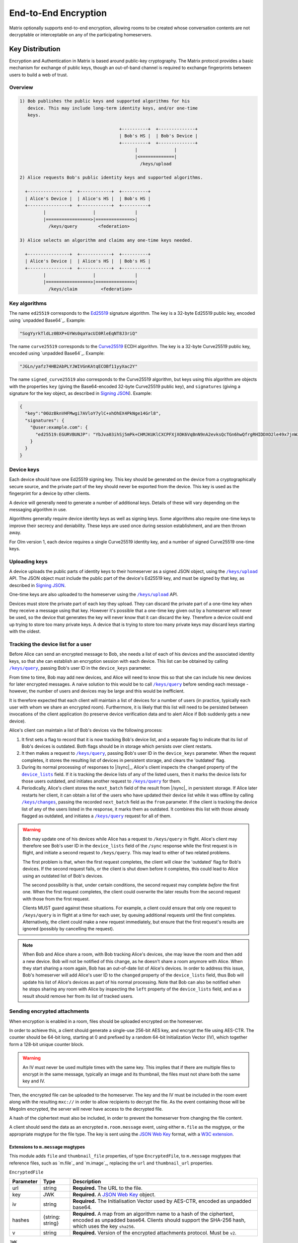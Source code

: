 .. Copyright 2016 OpenMarket Ltd
.. Copyright 2019 The Matrix.org Foundation C.I.C.
..
.. Licensed under the Apache License, Version 2.0 (the "License");
.. you may not use this file except in compliance with the License.
.. You may obtain a copy of the License at
..
..     http://www.apache.org/licenses/LICENSE-2.0
..
.. Unless required by applicable law or agreed to in writing, software
.. distributed under the License is distributed on an "AS IS" BASIS,
.. WITHOUT WARRANTIES OR CONDITIONS OF ANY KIND, either express or implied.
.. See the License for the specific language governing permissions and
.. limitations under the License.

End-to-End Encryption
=====================

.. _module:e2e:

Matrix optionally supports end-to-end encryption, allowing rooms to be created
whose conversation contents are not decryptable or interceptable on any of the
participating homeservers.

Key Distribution
----------------
Encryption and Authentication in Matrix is based around public-key
cryptography. The Matrix protocol provides a basic mechanism for exchange of
public keys, though an out-of-band channel is required to exchange fingerprints
between users to build a web of trust.

Overview
~~~~~~~~

.. code::

    1) Bob publishes the public keys and supported algorithms for his
       device. This may include long-term identity keys, and/or one-time
       keys.

                                          +----------+  +--------------+
                                          | Bob's HS |  | Bob's Device |
                                          +----------+  +--------------+
                                                |              |
                                                |<=============|
                                                  /keys/upload

    2) Alice requests Bob's public identity keys and supported algorithms.

      +----------------+  +------------+  +----------+
      | Alice's Device |  | Alice's HS |  | Bob's HS |
      +----------------+  +------------+  +----------+
             |                  |               |
             |=================>|==============>|
               /keys/query        <federation>

    3) Alice selects an algorithm and claims any one-time keys needed.

      +----------------+  +------------+  +----------+
      | Alice's Device |  | Alice's HS |  | Bob's HS |
      +----------------+  +------------+  +----------+
             |                  |               |
             |=================>|==============>|
               /keys/claim         <federation>


Key algorithms
~~~~~~~~~~~~~~

The name ``ed25519`` corresponds to the `Ed25519`_ signature algorithm. The key
is a 32-byte Ed25519 public key, encoded using `unpadded Base64`_. Example:

.. code:: json

   "SogYyrkTldLz0BXP+GYWs0qaYacUI0RleEqNT8J3riQ"

The name ``curve25519`` corresponds to the `Curve25519`_ ECDH algorithm. The
key is a 32-byte Curve25519 public key, encoded using `unpadded
Base64`_. Example:

.. code:: json

  "JGLn/yafz74HB2AbPLYJWIVGnKAtqECOBf11yyXac2Y"

The name ``signed_curve25519`` also corresponds to the Curve25519 algorithm,
but keys using this algorithm are objects with the properties ``key`` (giving
the Base64-encoded 32-byte Curve25519 public key), and ``signatures`` (giving a
signature for the key object, as described in `Signing JSON`_). Example:

.. code:: json

  {
    "key":"06UzBknVHFMwgi7AVloY7ylC+xhOhEX4PkNge14Grl8",
    "signatures": {
      "@user:example.com": {
        "ed25519:EGURVBUNJP": "YbJva03ihSj5mPk+CHMJKUKlCXCPFXjXOK6VqBnN9nA2evksQcTGn6hwQfrgRHIDDXO2le49x7jnWJHMJrJoBQ"
      }
    }
  }

Device keys
~~~~~~~~~~~

Each device should have one Ed25519 signing key. This key should be generated
on the device from a cryptographically secure source, and the private part of
the key should never be exported from the device. This key is used as the
fingerprint for a device by other clients.

A device will generally need to generate a number of additional keys. Details
of these will vary depending on the messaging algorithm in use.

Algorithms generally require device identity keys as well as signing keys. Some
algorithms also require one-time keys to improve their secrecy and deniability.
These keys are used once during session establishment, and are then thrown
away.

For Olm version 1, each device requires a single Curve25519 identity key, and a
number of signed Curve25519 one-time keys.

Uploading keys
~~~~~~~~~~~~~~

A device uploads the public parts of identity keys to their homeserver as a
signed JSON object, using the |/keys/upload|_ API.
The JSON object must include the public part of the device's Ed25519 key, and
must be signed by that key, as described in `Signing JSON`_.

One-time keys are also uploaded to the homeserver using the |/keys/upload|_
API.

Devices must store the private part of each key they upload. They can
discard the private part of a one-time key when they receive a message using
that key. However it's possible that a one-time key given out by a homeserver
will never be used, so the device that generates the key will never know that
it can discard the key. Therefore a device could end up trying to store too
many private keys. A device that is trying to store too many private keys may
discard keys starting with the oldest.

Tracking the device list for a user
~~~~~~~~~~~~~~~~~~~~~~~~~~~~~~~~~~~

Before Alice can send an encrypted message to Bob, she needs a list of each of
his devices and the associated identity keys, so that she can establish an
encryption session with each device. This list can be obtained by calling
|/keys/query|_, passing Bob's user ID in the ``device_keys`` parameter.

From time to time, Bob may add new devices, and Alice will need to know this so
that she can include his new devices for later encrypted messages. A naive
solution to this would be to call |/keys/query|_ before sending each message -
however, the number of users and devices may be large and this would be
inefficient.

It is therefore expected that each client will maintain a list of devices for a
number of users (in practice, typically each user with whom we share an
encrypted room). Furthermore, it is likely that this list will need to be
persisted between invocations of the client application (to preserve device
verification data and to alert Alice if Bob suddenly gets a new
device).

Alice's client can maintain a list of Bob's devices via the following
process:

#. It first sets a flag to record that it is now tracking Bob's device list,
   and a separate flag to indicate that its list of Bob's devices is
   outdated. Both flags should be in storage which persists over client
   restarts.

#. It then makes a request to |/keys/query|_, passing Bob's user ID in the
   ``device_keys`` parameter. When the request completes, it stores the
   resulting list of devices in persistent storage, and clears the 'outdated'
   flag.

#. During its normal processing of responses to |/sync|_, Alice's client
   inspects the ``changed`` property of the |device_lists|_ field. If it is
   tracking the device lists of any of the listed users, then it marks the
   device lists for those users outdated, and initiates another request to
   |/keys/query|_ for them.

#. Periodically, Alice's client stores the ``next_batch`` field of the result
   from |/sync|_ in persistent storage. If Alice later restarts her client, it
   can obtain a list of the users who have updated their device list while it
   was offline by calling |/keys/changes|_, passing the recorded ``next_batch``
   field as the ``from`` parameter. If the client is tracking the device list
   of any of the users listed in the response, it marks them as outdated. It
   combines this list with those already flagged as outdated, and initiates a
   |/keys/query|_ request for all of them.

.. Warning::

   Bob may update one of his devices while Alice has a request to
   ``/keys/query`` in flight. Alice's client may therefore see Bob's user ID in
   the ``device_lists`` field of the ``/sync`` response while the first request
   is in flight, and initiate a second request to ``/keys/query``. This may
   lead to either of two related problems.

   The first problem is that, when the first request completes, the client will
   clear the 'outdated' flag for Bob's devices. If the second request fails, or
   the client is shut down before it completes, this could lead to Alice using
   an outdated list of Bob's devices.

   The second possibility is that, under certain conditions, the second request
   may complete *before* the first one. When the first request completes, the
   client could overwrite the later results from the second request with those
   from the first request.

   Clients MUST guard against these situations. For example, a client could
   ensure that only one request to ``/keys/query`` is in flight at a time for
   each user, by queuing additional requests until the first completes.
   Alternatively, the client could make a new request immediately, but ensure
   that the first request's results are ignored (possibly by cancelling the
   request).

.. Note::

  When Bob and Alice share a room, with Bob tracking Alice's devices, she may leave
  the room and then add a new device. Bob will not be notified of this change,
  as he doesn't share a room anymore with Alice. When they start sharing a
  room again, Bob has an out-of-date list of Alice's devices. In order to address
  this issue, Bob's homeserver will add Alice's user ID to the ``changed`` property of
  the ``device_lists`` field, thus Bob will update his list of Alice's devices as part
  of his normal processing. Note that Bob can also be notified when he stops sharing
  any room with Alice by inspecting the ``left`` property of the ``device_lists``
  field, and as a result should remove her from its list of tracked users.

.. |device_lists| replace:: ``device_lists``
.. _`device_lists`: `device_lists_sync`_


Sending encrypted attachments
~~~~~~~~~~~~~~~~~~~~~~~~~~~~~

When encryption is enabled in a room, files should be uploaded encrypted on
the homeserver.

In order to achieve this, a client should generate a single-use 256-bit AES
key, and encrypt the file using AES-CTR. The counter should be 64-bit long,
starting at 0 and prefixed by a random 64-bit Initialization Vector (IV), which
together form a 128-bit unique counter block.

.. Warning::
  An IV must never be used multiple times with the same key. This implies that
  if there are multiple files to encrypt in the same message, typically an
  image and its thumbnail, the files must not share both the same key and IV.

Then, the encrypted file can be uploaded to the homeserver.
The key and the IV must be included in the room event along with the resulting
``mxc://`` in order to allow recipients to decrypt the file. As the event
containing those will be Megolm encrypted, the server will never have access to
the decrypted file.

A hash of the ciphertext must also be included, in order to prevent the homeserver from
changing the file content.

A client should send the data as an encrypted ``m.room.message`` event, using
either ``m.file`` as the msgtype, or the appropriate msgtype for the file
type. The key is sent using the `JSON Web Key`_ format, with a `W3C
extension`_.

.. anchor for link from m.message api spec
.. |encrypted_files| replace:: End-to-end encryption
.. _encrypted_files:

Extensions to ``m.message`` msgtypes
<<<<<<<<<<<<<<<<<<<<<<<<<<<<<<<<<<<<

This module adds ``file`` and ``thumbnail_file`` properties, of type
``EncryptedFile``, to ``m.message`` msgtypes that reference files, such as
`m.file`_ and `m.image`_, replacing the ``url`` and ``thumbnail_url``
properties.

.. todo: generate this from a swagger definition?

``EncryptedFile``

========= ================ =====================================================
Parameter Type             Description
========= ================ =====================================================
url       string           **Required.** The URL to the file.
key       JWK              **Required.** A `JSON Web Key`_ object.
iv        string           **Required.** The Initialisation Vector used by
                           AES-CTR, encoded as unpadded base64.
hashes    {string: string} **Required.** A map from an algorithm name to a hash
                           of the ciphertext, encoded as unpadded base64. Clients
                           should support the SHA-256 hash, which uses the key
                           ``sha256``.
v         string           **Required.** Version of the encrypted attachments
                           protocol. Must be ``v2``.
========= ================ =====================================================

``JWK``

========= ========= ============================================================
Parameter Type      Description
========= ========= ============================================================
kty       string    **Required.** Key type. Must be ``oct``.
key_ops   [string]  **Required.** Key operations. Must at least contain
                    ``encrypt`` and ``decrypt``.
alg       string    **Required.** Algorithm. Must be ``A256CTR``.
k         string    **Required.** The key, encoded as urlsafe unpadded base64.
ext       boolean   **Required.** Extractable. Must be ``true``. This is a
                    `W3C extension`_.
========= ========= ============================================================

Example:

.. code :: json

  {
    "content": {
      "body": "something-important.jpg",
      "file": {
        "url": "mxc://example.org/FHyPlCeYUSFFxlgbQYZmoEoe",
        "mimetype": "image/jpeg",
        "v": "v2",
        "key": {
          "alg": "A256CTR",
          "ext": true,
          "k": "aWF6-32KGYaC3A_FEUCk1Bt0JA37zP0wrStgmdCaW-0",
          "key_ops": ["encrypt","decrypt"],
          "kty": "oct"
        },
        "iv": "w+sE15fzSc0AAAAAAAAAAA",
        "hashes": {
          "sha256": "fdSLu/YkRx3Wyh3KQabP3rd6+SFiKg5lsJZQHtkSAYA"
        }
      },
      "info": {
        "mimetype": "image/jpeg",
        "h": 1536,
        "size": 422018,
        "thumbnail_file": {
          "hashes": {
            "sha256": "/NogKqW5bz/m8xHgFiH5haFGjCNVmUIPLzfvOhHdrxY"
          },
          "iv": "U+k7PfwLr6UAAAAAAAAAAA",
          "key": {
            "alg": "A256CTR",
            "ext": true,
            "k": "RMyd6zhlbifsACM1DXkCbioZ2u0SywGljTH8JmGcylg",
            "key_ops": ["encrypt", "decrypt"],
            "kty": "oct"
          },
          "mimetype": "image/jpeg",
          "url": "mxc://example.org/pmVJxyxGlmxHposwVSlOaEOv",
          "v": "v2"
        },
        "thumbnail_info": {
          "h": 768,
          "mimetype": "image/jpeg",
          "size": 211009,
          "w": 432
        },
        "w": 864
      },
      "msgtype": "m.image"
    },
    "event_id": "$143273582443PhrSn:example.org",
    "origin_server_ts": 1432735824653,
    "room_id": "!jEsUZKDJdhlrceRyVU:example.org",
    "sender": "@example:example.org",
    "type": "m.room.message",
    "unsigned": {
        "age": 1234
    }
  }

Claiming one-time keys
~~~~~~~~~~~~~~~~~~~~~~

A client wanting to set up a session with another device can claim a one-time
key for that device. This is done by making a request to the |/keys/claim|_
API.

A homeserver should rate-limit the number of one-time keys that a given user or
remote server can claim. A homeserver should discard the public part of a one
time key once it has given that key to another user.

Device verification
-------------------

Before Alice sends Bob encrypted data, or trusts data received from him, she
may want to verify that she is actually communicating with him, rather than a
man-in-the-middle. This verification process requires an out-of-band channel:
there is no way to do it within Matrix without trusting the administrators of
the homeservers.

In Matrix, verification works by Alice meeting Bob in person, or contacting him
via some other trusted medium, and use `SAS Verification`_ to interactively
verify Bob's devices. Alice and Bob may also read aloud their unpadded base64
encoded Ed25519 public key, as returned by ``/keys/query``.

Device verification may reach one of several conclusions. For example:

* Alice may "accept" the device. This means that she is satisfied that the
  device belongs to Bob. She can then encrypt sensitive material for that
  device, and knows that messages received were sent from that device.

* Alice may "reject" the device. She will do this if she knows or suspects
  that Bob does not control that device (or equivalently, does not trust
  Bob). She will not send sensitive material to that device, and cannot trust
  messages apparently received from it.

* Alice may choose to skip the device verification process. She is not able
  to verify that the device actually belongs to Bob, but has no reason to
  suspect otherwise. The encryption protocol continues to protect against
  passive eavesdroppers.

.. NOTE::

   Once the signing key has been verified, it is then up to the encryption
   protocol to verify that a given message was sent from a device holding that
   Ed25519 private key, or to encrypt a message so that it may only be
   decrypted by such a device. For the Olm protocol, this is documented at
   https://matrix.org/docs/olm_signing.html.


Key verification framework
~~~~~~~~~~~~~~~~~~~~~~~~~~

Verifying keys manually by reading out the Ed25519 key is not very user friendly,
and can lead to errors. In order to help mitigate errors, and to make the process
easier for users, some verification methods are supported by the specification.
The methods all use a common framework for negotiating the key verification.

To use this framework, Alice's client would send ``m.key.verification.request``
events to Bob's devices. All of the ``to_device`` messages sent to Bob MUST have
the same ``transaction_id`` to indicate they are part of the same request. This
allows Bob to reject the request on one device, and have it apply to all of his
devices. Similarly, it allows Bob to process the verification on one device without
having to involve all of his devices.

When Bob's device receives a ``m.key.verification.request``, it should prompt Bob
to verify keys with Alice using one of the supported methods in the request. If
Bob's device does not understand any of the methods, it should not cancel the request
as one of his other devices may support the request. Instead, Bob's device should
tell Bob that an unsupported method was used for starting key verification. The
prompt for Bob to accept/reject Alice's request (or the unsupported method prompt)
should be automatically dismissed 10 minutes after the ``timestamp`` field or 2
minutes after Bob's client receives the message, whichever comes first, if Bob
does not interact with the prompt. The prompt should additionally be hidden if
an appropriate ``m.key.verification.cancel`` message is received.

If Bob rejects the request, Bob's client must send a ``m.key.verification.cancel``
message to Alice's device. Upon receipt, Alice's device should tell her that Bob
does not want to verify her device and send ``m.key.verification.cancel`` messages
to all of Bob's devices to notify them that the request was rejected.

If Bob accepts the request, Bob's device starts the key verification process by
sending a ``m.key.verification.start`` message to Alice's device. Upon receipt
of this message, Alice's device should send a ``m.key.verification.cancel`` message
to all of Bob's other devices to indicate the process has been started. The start
message must use the same ``transaction_id`` from the original key verification
request if it is in response to the request. The start message can be sent indepdently
of any request.

Individual verification methods may add additional steps, events, and properties to
the verification messages. Event types for methods defined in this specification must
be under the ``m.key.verification`` namespace and any other event types must be namespaced
according to the Java package naming convention.

Any of Alice's or Bob's devices can cancel the key verification request or process
at any time with a ``m.key.verification.cancel`` message to all applicable devices.

This framework yields the following handshake, assuming both Alice and Bob each have
2 devices, Bob's first device accepts the key verification request, and Alice's second
device initiates the request. Note how Alice's first device is not involved in the
request or verification process.

::

  +---------------+ +---------------+                    +-------------+ +-------------+
  | AliceDevice1  | | AliceDevice2  |                    | BobDevice1  | | BobDevice2  |
  +---------------+ +---------------+                    +-------------+ +-------------+
          |                 |                                   |               |
          |                 | m.key.verification.request        |               |
          |                 |---------------------------------->|               |
          |                 |                                   |               |
          |                 | m.key.verification.request        |               |
          |                 |-------------------------------------------------->|
          |                 |                                   |               |
          |                 |          m.key.verification.start |               |
          |                 |<----------------------------------|               |
          |                 |                                   |               |
          |                 | m.key.verification.cancel         |               |
          |                 |-------------------------------------------------->|
          |                 |                                   |               |


After the handshake, the verification process begins.

{{m_key_verification_request_event}}

{{m_key_verification_start_event}}

{{m_key_verification_cancel_event}}


.. _`SAS Verification`:

Short Authentication String (SAS) verification
~~~~~~~~~~~~~~~~~~~~~~~~~~~~~~~~~~~~~~~~~~~~~~

SAS verification is a user-friendly key verification process built off the common
framework outlined above. SAS verification is intended to be a highly interactive
process for users, and as such exposes verfiication methods which are easier for
users to use.

The verification process is heavily inspired by Phil Zimmermann's ZRTP key agreement
handshake. A key part of key agreement in ZRTP is the hash commitment: the party that
begins the Diffie-Hellman key sharing sends a hash of their part of the Diffie-Hellman
exchange, and does not send their part of the Diffie-Hellman exchange until they have
received the other party's part. Thus an attacker essentially only has one attempt to
attack the Diffie-Hellman exchange, and hence we can verify fewer bits while still
achieving a high degree of security: if we verify n bits, then an attacker has a 1 in
2\ :sup:`n` chance of success.  For example, if we verify 40 bits, then an attacker has
a 1 in 1,099,511,627,776 chance (or less than 1 in 1012 chance) of success. A failed
attack would result in a mismatched Short Authentication String, alerting users to the
attack.

The verification process takes place over `to-device`_ messages in two phases:

1. Key agreement phase (based on `ZRTP key agreement <https://tools.ietf.org/html/rfc6189#section-4.4.1>`_).
#. Key verification phase (based on HMAC).

The process between Alice and Bob verifying each other would be:

.. |AlicePublicKey| replace:: :math:`K_{A}^{public}`
.. |AlicePrivateKey| replace:: :math:`K_{A}^{private}`
.. |AliceCurve25519| replace:: :math:`K_{A}^{private},K_{A}^{public}`
.. |BobPublicKey| replace:: :math:`K_{B}^{public}`
.. |BobPrivateKey| replace:: :math:`K_{B}^{private}`
.. |BobCurve25519| replace:: :math:`K_{B}^{private},K_{B}^{public}`
.. |BobAliceCurve25519| replace:: :math:`K_{B}^{private}K_{A}^{public}`
.. |AliceBobECDH| replace:: :math:`ECDH(K_{A}^{private},K_{B}^{public})`

1. Alice and Bob establish a secure out-of-band connection, such as meeting
   in-person or a video call. "Secure" here means that either party cannot be
   impersonated, not explicit secrecy.
#. Alice and Bob communicate which devices they'd like to verify with each other.
#. Alice selects Bob's device from the device list and begins verification.
#. Alice's client ensures it has a copy of Bob's device key.
#. Alice's device sends Bob's device a ``m.key.verification.start`` message.
#. Bob's device receives the message and selects a key agreement protocol, hash
   algorithm, message authentication code, and SAS method supported by Alice's
   device.
#. Bob's device ensures it has a copy of Alice's device key.
#. Bob's device creates an ephemeral Curve25519 key pair (|BobCurve25519|), and
   calculates the hash (using the chosen algorithm) of the public key |BobPublicKey|.
#. Bob's device replies to Alice's device with a ``m.key.verification.accept`` message.
#. Alice's device receives Bob's message and stores the commitment hash for later use.
#. Alice's device creates an ephemeral Curve25519 key pair (|AliceCurve25519|) and
   replies to Bob's device with a ``m.key.verification.key``, sending only the public
   key |AlicePublicKey|.
#. Bob's device receives Alice's message and replies with its own ``m.key.verification.key``
   message containing its public key |BobPublicKey|.
#. Alice's device receives Bob's message and verifies the commitment hash from earlier
   matches the hash of the key Bob's device just sent and the content of Alice's
   ``m.key.verification.start`` message.
#. Both Alice and Bob's devices perform an Elliptic-curve Diffie-Hellman (|AliceBobECDH|),
   using the result as the shared secret.
#. Both Alice and Bob's devices display a SAS to their users, which is derived
   from the shared key using one of the methods in this section. If multiple SAS
   methods are available, clients should allow the users to select a method.
#. Alice and Bob compare the strings shown by their devices, and tell their devices if
   they match or not.
#. Assuming they match, Alice and Bob's devices calculate the HMAC of their own device keys
   and a comma-separated sorted list of of the key IDs that they wish the other user
   to verify, using SHA-256 as the hash function. HMAC is defined in [RFC 2104](https://tools.ietf.org/html/rfc2104).
   The key for the HMAC is different for each item and is calculated by generating
   32 bytes (256 bits) using `the key verification HKDF <#SAS-HKDF>`_.
#. Alice's device sends Bob's device a ``m.key.verification.mac`` message containing the
   MAC of Alice's device keys and the MAC of her key IDs to be verified. Bob's device does
   the same for Bob's device keys and key IDs concurrently with Alice.
#. When the other device receives the ``m.key.verification.mac`` message, the device
   calculates the HMAC of its copies of the other device's keys given in the message,
   as well as the HMAC of the comma-seperated, sorted, list of key IDs in the message.
   The device compares these with the HMAC values given in the message, and if everything
   matches then the device keys are verified.

The wire protocol looks like the following between Alice and Bob's devices::

  +-------------+                    +-----------+
  | AliceDevice |                    | BobDevice |
  +-------------+                    +-----------+
        |                                 |
        | m.key.verification.start        |
        |-------------------------------->|
        |                                 |
        |       m.key.verification.accept |
        |<--------------------------------|
        |                                 |
        | m.key.verification.key          |
        |-------------------------------->|
        |                                 |
        |          m.key.verification.key |
        |<--------------------------------|
        |                                 |
        | m.key.verification.mac          |
        |-------------------------------->|
        |                                 |
        |          m.key.verification.mac |
        |<--------------------------------|
        |                                 |

Error and exception handling
<<<<<<<<<<<<<<<<<<<<<<<<<<<<

At any point the interactive verfication can go wrong. The following describes what
to do when an error happens:

* Alice or Bob can cancel the verification at any time. A ``m.key.verification.cancel``
  message must be sent to signify the cancellation.
* The verification can time out. Clients should time out a verification that does not
  complete within 10 minutes. Additionally, clients should expire a ``transaction_id``
  which goes unused for 10 minutes after having last sent/received it. The client should
  inform the user that the verification timed out, and send an appropriate
  ``m.key.verification.cancel`` message to the other device.
* When the same device attempts to intiate multiple verification attempts, the receipient
  should cancel all attempts with that device.
* When a device receives an unknown ``transaction_id``, it should send an appropriate
  ``m.key.verfication.cancel`` message to the other device indicating as such. This
  does not apply for inbound ``m.key.verification.start`` or ``m.key.verification.cancel``
  messages.
* If the two devices do not share a common key share, hash, HMAC, or SAS method then
  the device should notify the other device with an appropriate ``m.key.verification.cancel``
  message.
* If the user claims the Short Authentication Strings do not match, the device should
  send an appropriate ``m.key.verification.cancel`` message to the other device.
* If the device receives a message out of sequence or that it was not expecting, it should
  notify the other device with an appropriate ``m.key.verification.cancel`` message.


Verification messages specific to SAS
<<<<<<<<<<<<<<<<<<<<<<<<<<<<<<<<<<<<<

Building off the common framework, the following events are involved in SAS verification.

The ``m.key.verification.cancel`` event is unchanged, however the following error codes
are used in addition to those already specified:

* ``m.unknown_method``: The devices are unable to agree on the key agreement, hash, MAC,
  or SAS method.
* ``m.mismatched_commitment``: The hash commitment did not match.
* ``m.mismatched_sas``: The SAS did not match.


{{m_key_verification_start_m_sas_v1_event}}

{{m_key_verification_accept_event}}

{{m_key_verification_key_event}}

{{m_key_verification_mac_event}}


.. _`SAS-HKDF`:

HKDF calculation
<<<<<<<<<<<<<<<<

In all of the SAS methods, HKDF is as defined in [RFC 5869](https://tools.ietf.org/html/rfc5869)
and uses the previously agreed-upon hash function for the hash function. The shared
secret is supplied as the input keying material. No salt is used, and the input
parameter is the concatenation of:

  * The string ``MATRIX_KEY_VERIFICATION_SAS``.
  * The Matrix ID of the user who sent the ``m.key.verification.start`` message.
  * The Device ID of the device which sent the ``m.key.verification.start`` message.
  * The Matrix ID of the user who sent the ``m.key.verification.accept`` message.
  * The Device ID of the device which sent the ``m.key.verification.accept`` message.
  * The ``transaction_id`` being used.

.. admonition:: Rationale

  HKDF is used over the plain shared secret as it results in a harder attack
  as well as more uniform data to work with.

For verification of each party's device keys, HKDF is as defined in RFC 5869 and
uses SHA-256 as the hash function. The shared secret is supplied as the input keying
material. No salt is used, and in the input parameter is the concatenation of:

  * The string ``MATRIX_KEY_VERIFICATION_MAC``.
  * The Matrix ID of the user whose key is being MAC-ed.
  * The Device ID of the device sending the MAC.
  * The Matrix ID of the other user.
  * The Device ID of the device receiving the MAC.
  * The ``transaction_id`` being used.
  * The Key ID of the key being MAC-ed, or the string ``KEY_IDS`` if the item
    being MAC-ed is the list of key IDs.

SAS method: ``decimal``
<<<<<<<<<<<<<<<<<<<<<<<

Generate 5 bytes using `HKDF <#SAS-HKDF>`_ then take sequences of 13 bits to
convert to decimal numbers (resulting in 3 numbers between 0 and 8191 inclusive
each). Add 1000 to each calculated number.

The bitwise operations to get the numbers given the 5 bytes
:math:`B_{0}, B_{1}, B_{2}, B_{3}, B_{4}` would be:

* First: :math:`(B_{0} \ll 5 | B_{1} \gg 3) + 1000`
* Second: :math:`((B_{1} \& 0x7) \ll 10 | B_{2} \ll 2 | B_{3} \gg 6) + 1000`
* Third: :math:`((B_{3} \& 0x3F) \ll 7 | B_{4} \gg 1) + 1000`

The digits are displayed to the user either with an appropriate separator,
such as dashes, or with the numbers on individual lines.

SAS method: ``emoji``
<<<<<<<<<<<<<<<<<<<<<

Generate 6 bytes using `HKDF <#SAS-HKDF>`_ then split the first 42 bits into
7 groups of 6 bits, similar to how one would base64 encode something. Convert
each group of 6 bits to a number and use the following table to get the corresponding
emoji:

{{sas_emoji_table}}

.. Note::
   This table is available as JSON at
   https://github.com/matrix-org/matrix-doc/blob/master/data-definitions/sas-emoji.json

.. admonition:: Rationale

   The emoji above were chosen to:

   * Be recognisable without colour.
   * Be recognisable at a small size.
   * Be recognisable by most cultures.
   * Be distinguishable from each other.
   * Easily described by a few words.
   * Avoid symbols with negative connotations.
   * Be likely similar across multiple platforms.

Clients SHOULD show the emoji with the descriptions from the table, or appropriate
translation of those descriptions. Client authors SHOULD collaborate to create a
common set of translations for all languages.


.. section name changed, so make sure that old links keep working
.. _key-sharing:

Sharing keys between devices
----------------------------

If Bob has an encrypted conversation with Alice on his computer, and then logs in
through his phone for the first time, he may want to have access to the previously
exchanged messages. To address this issue, several methods are provided to
allow users to transfer keys from one device to another.

Key requests
~~~~~~~~~~~~

When a device is missing keys to decrypt messages, it can request the keys by
sending `m.room_key_request`_ to-device messages to other devices with
``action`` set to ``request``. If a device wishes to share the keys with that
device, it can forward the keys to the first device by sending an encrypted
`m.forwarded_room_key`_ to-device message. The first device should then send an
`m.room_key_request`_ to-device message with ``action`` set to
``request_cancellation`` to the other devices that it had originally sent the key
request to; a device that receives a ``request_cancellation`` should disregard any
previously-received ``request`` message with the same ``request_id`` and
``requesting_device_id``.

.. NOTE::

  Key sharing can be a big attack vector, thus it must be done very carefully.
  A reasonable strategy is for a user's client to only send keys requested by the
  verified devices of the same user.

Key exports
~~~~~~~~~~~

Keys can be manually exported from one device to an encrypted file, copied to
another device, and imported. The file is encrypted using a user-supplied
passphrase, and is created as follows:

1. Encode the sessions as a JSON object, formatted as described in `Key export
   format`_.
2. Generate a 512-bit key from the user-entered passphrase by computing
   `PBKDF2`_\(HMAC-SHA-512, passphrase, S, N, 512), where S is a 128-bit
   cryptographically-random salt and N is the number of rounds.  N should be at
   least 100,000.  The keys K and K' are set to the first and last 256 bits of
   this generated key, respectively.  K is used as an AES-256 key, and K' is
   used as an HMAC-SHA-256 key.
3. Serialize the JSON object as a UTF-8 string, and encrypt it using
   AES-CTR-256 with the key K generated above, and with a 128-bit
   cryptographically-random initialization vector, IV, that has bit 63 set to
   zero. (Setting bit 63 to zero in IV is needed to work around differences in
   implementations of AES-CTR.)
4. Concatenate the following data:

   ============ ===============================================================
   Size (bytes) Description
   ============ ===============================================================
   1            Export format version, which must be ``0x01``.
   16           The salt S.
   16           The initialization vector IV.
   4            The number of rounds N, as a big-endian unsigned 32-bit integer.
   variable     The encrypted JSON object.
   32           The HMAC-SHA-256 of all the above string concatenated together,
                using K' as the key.
   ============ ===============================================================

5. Base64-encode the string above. Newlines may be added to avoid overly long
   lines.
6. Prepend the resulting string with ``-----BEGIN MEGOLM SESSION DATA-----``,
   with a trailing newline, and append ``-----END MEGOLM SESSION DATA-----``,
   with a leading and trailing newline.

Key export format
<<<<<<<<<<<<<<<<<

The exported sessions are formatted as a JSON array of ``SessionData`` objects
described as follows:

``SessionData``

.. table::
   :widths: auto

   =============================== =========== ====================================
   Parameter                       Type        Description
   =============================== =========== ====================================
   algorithm                       string      Required. The encryption algorithm
                                               that the session uses. Must be
                                               ``m.megolm.v1.aes-sha2``.
   forwarding_curve25519_key_chain [string]    Required. Chain of Curve25519 keys
                                               through which this session was
                                               forwarded, via
                                               `m.forwarded_room_key`_ events.
   room_id                         string      Required. The room where the
                                               session is used.
   sender_key                      string      Required. The Curve25519 key of the
                                               device which initiated the session
                                               originally.
   sender_claimed_keys             {string:    Required. The Ed25519 key of the
                                   string}     device which initiated the session
                                               originally.
   session_id                      string      Required. The ID of the session.
   session_key                     string      Required. The key for the session.
   =============================== =========== ====================================

Example:

.. code:: json

    [
        {
            "algorithm": "m.megolm.v1.aes-sha2",
            "forwarding_curve25519_key_chain": [
                "hPQNcabIABgGnx3/ACv/jmMmiQHoeFfuLB17tzWp6Hw"
            ],
            "room_id": "!Cuyf34gef24t:localhost",
            "sender_key": "RF3s+E7RkTQTGF2d8Deol0FkQvgII2aJDf3/Jp5mxVU",
            "sender_claimed_keys": {
                "ed25519": "<device ed25519 identity key>",
            },
            "session_id": "X3lUlvLELLYxeTx4yOVu6UDpasGEVO0Jbu+QFnm0cKQ",
            "session_key": "AgAAAADxKHa9uFxcXzwYoNueL5Xqi69IkD4sni8Llf..."
        },
        ...
    ]

Messaging Algorithms
--------------------

Messaging Algorithm Names
~~~~~~~~~~~~~~~~~~~~~~~~~

Messaging algorithm names use the extensible naming scheme used throughout this
specification. Algorithm names that start with ``m.`` are reserved for
algorithms defined by this specification. Implementations wanting to experiment
with new algorithms must be uniquely globally namespaced following Java's package
naming conventions.

Algorithm names should be short and meaningful, and should list the primitives
used by the algorithm so that it is easier to see if the algorithm is using a
broken primitive.

A name of ``m.olm.v1`` is too short: it gives no information about the primitives
in use, and is difficult to extend for different primitives. However a name of
``m.olm.v1.ecdh-curve25519-hdkfsha256.hmacsha256.hkdfsha256-aes256-cbc-hmac64sha256``
is too long despite giving a more precise description of the algorithm: it adds
to the data transfer overhead and sacrifices clarity for human readers without
adding any useful extra information.

``m.olm.v1.curve25519-aes-sha2``
~~~~~~~~~~~~~~~~~~~~~~~~~~~~~~~~

The name ``m.olm.v1.curve25519-aes-sha2`` corresponds to version 1 of the Olm
ratchet, as defined by the `Olm specification`_. This uses:

* Curve25519 for the initial key agreement.
* HKDF-SHA-256 for ratchet key derivation.
* Curve25519 for the root key ratchet.
* HMAC-SHA-256 for the chain key ratchet.
* HKDF-SHA-256, AES-256 in CBC mode, and 8 byte truncated HMAC-SHA-256 for authenticated encryption.

Devices that support Olm must include "m.olm.v1.curve25519-aes-sha2" in their
list of supported messaging algorithms, must list a Curve25519 device key, and
must publish Curve25519 one-time keys.

An event encrypted using Olm has the following format:

.. code:: json

    {
      "type": "m.room.encrypted",
      "content": {
        "algorithm": "m.olm.v1.curve25519-aes-sha2",
        "sender_key": "<sender_curve25519_key>",
        "ciphertext": {
          "<device_curve25519_key>": {
            "type": 0,
            "body": "<encrypted_payload_base_64>"
          }
        }
      }
    }

``ciphertext`` is a mapping from device Curve25519 key to an encrypted payload
for that device. ``body`` is a Base64-encoded Olm message body. ``type`` is an
integer indicating the type of the message body: 0 for the initial pre-key
message, 1 for ordinary messages.

Olm sessions will generate messages with a type of 0 until they receive a
message. Once a session has decrypted a message it will produce messages with
a type of 1.

When a client receives a message with a type of 0 it must first check if it
already has a matching session. If it does then it will use that session to
try to decrypt the message. If there is no existing session then the client
must create a new session and use the new session to decrypt the message. A
client must not persist a session or remove one-time keys used by a session
until it has successfully decrypted a message using that session.

Messages with type 1 can only be decrypted with an existing session. If there
is no matching session, the client must treat this as an invalid message.

The plaintext payload is of the form:

.. code:: json

   {
     "type": "<type of the plaintext event>",
     "content": "<content for the plaintext event>",
     "sender": "<sender_user_id>",
     "recipient": "<recipient_user_id>",
     "recipient_keys": {
       "ed25519": "<our_ed25519_key>"
     },
     "keys": {
       "ed25519": "<sender_ed25519_key>"
     }
   }

The type and content of the plaintext message event are given in the payload.

Other properties are included in order to prevent an attacker from publishing
someone else's curve25519 keys as their own and subsequently claiming to have
sent messages which they didn't.
``sender`` must correspond to the user who sent the event, ``recipient`` to
the local user, and ``recipient_keys`` to the local ed25519 key.

Clients must confirm that the ``sender_key`` and the ``ed25519`` field value
under the ``keys`` property match the keys returned by |/keys/query|_ for
the given user, and must also verify the signature of the payload. Without
this check, a client cannot be sure that the sender device owns the private
part of the ed25519 key it claims to have in the Olm payload.
This is crucial when the ed25519 key corresponds to a verified device.

If a client has multiple sessions established with another device, it should
use the session from which it last received and successfully decrypted a
message. For these purposes, a session that has not received any messages
should use its creation time as the time that it last received a message.
A client may expire old sessions by defining a maximum number of olm sessions
that it will maintain for each device, and expiring sessions on a Least Recently
Used basis.  The maximum number of olm sessions maintained per device should
be at least 4.

Recovering from undecryptable messages
<<<<<<<<<<<<<<<<<<<<<<<<<<<<<<<<<<<<<<

Occasionally messages may be undecryptable by clients due to a variety of reasons.
When this happens to an Olm-encrypted message, the client should assume that the Olm
session has become corrupted and create a new one to replace it.

.. Note::
   Megolm-encrypted messages generally do not have the same problem. Usually the key
   for an undecryptable Megolm-encrypted message will come later, allowing the client
   to decrypt it successfully. Olm does not have a way to recover from the failure,
   making this session replacement process required.

To establish a new session, the client sends a `m.dummy <#m-dummy>`_ to-device event
to the other party to notify them of the new session details.

Clients should rate-limit the number of sessions it creates per device that it receives
a message from. Clients should not create a new session with another device if it has
already created one for that given device in the past 1 hour.

Clients should attempt to mitigate loss of the undecryptable messages. For example,
Megolm sessions that were sent using the old session would have been lost. The client
can attempt to retrieve the lost sessions through ``m.room_key_request`` messages.


``m.megolm.v1.aes-sha2``
~~~~~~~~~~~~~~~~~~~~~~~~

The name ``m.megolm.v1.aes-sha2`` corresponds to version 1 of the Megolm
ratchet, as defined by the `Megolm specification`_. This uses:

* HMAC-SHA-256 for the hash ratchet.
* HKDF-SHA-256, AES-256 in CBC mode, and 8 byte truncated HMAC-SHA-256 for authenticated encryption.
* Ed25519 for message authenticity.

Devices that support Megolm must support Olm, and include "m.megolm.v1.aes-sha2" in
their list of supported messaging algorithms.

An event encrypted using Megolm has the following format:

.. code:: json

    {
      "type": "m.room.encrypted",
      "content": {
        "algorithm": "m.megolm.v1.aes-sha2",
        "sender_key": "<sender_curve25519_key>",
        "device_id": "<sender_device_id>",
        "session_id": "<outbound_group_session_id>",
        "ciphertext": "<encrypted_payload_base_64>"
      }
    }

The encrypted payload can contain any message event. The plaintext is of the form:

.. code:: json

    {
      "type": "<event_type>",
      "content": "<event_content>",
      "room_id": "<the room_id>"
    }

We include the room ID in the payload, because otherwise the homeserver would
be able to change the room a message was sent in.

Clients must guard against replay attacks by keeping track of the ratchet indices
of Megolm sessions. They should reject messages with a ratchet index that they
have already decrypted. Care should be taken in order to avoid false positives, as a
client may decrypt the same event twice as part of its normal processing.

As with Olm events, clients must confirm that the ``sender_key`` belongs to the user
who sent the message. The same reasoning applies, but the sender ed25519 key has to be
inferred from the ``keys.ed25519`` property of the event which established the Megolm
session.

In order to enable end-to-end encryption in a room, clients can send a
``m.room.encryption`` state event specifying ``m.megolm.v1.aes-sha2`` as its
``algorithm`` property.

When creating a Megolm session in a room, clients must share the corresponding session
key using Olm with the intended recipients, so that they can decrypt future messages
encrypted using this session. A ``m.room_key`` event is used to do this. Clients
must also handle ``m.room_key`` events sent by other devices in order to decrypt their
messages.

Protocol definitions
--------------------

Events
~~~~~~

{{m_room_encryption_event}}

{{m_room_encrypted_event}}

{{m_room_key_event}}

{{m_room_key_request_event}}

{{m_forwarded_room_key_event}}

{{m_dummy_event}}

Key management API
~~~~~~~~~~~~~~~~~~

{{keys_cs_http_api}}


.. anchor for link from /sync api spec
.. |device_lists_sync| replace:: End-to-end encryption
.. _device_lists_sync:

Extensions to /sync
~~~~~~~~~~~~~~~~~~~

This module adds an optional ``device_lists`` property to the |/sync|_
response, as specified below. The server need only populate this property for
an incremental ``/sync`` (ie, one where the ``since`` parameter was
specified). The client is expected to use |/keys/query|_ or |/keys/changes|_
for the equivalent functionality after an initial sync, as documented in
`Tracking the device list for a user`_.

It also adds a ``one_time_keys_count`` property. Note the spelling difference
with the ``one_time_key_counts`` property in the |/keys/upload|_ response.

.. todo: generate this from a swagger definition?

.. device_lists: { changed: ["@user:server", ... ]},

============ =========== =====================================================
Parameter    Type        Description
============ =========== =====================================================
device_lists DeviceLists Optional. Information on e2e device updates. Note:
                         only present on an incremental sync.
|device_otk| {string:    Optional. For each key algorithm, the number of
             integer}    unclaimed one-time keys currently held on the server
                         for this device.
============ =========== =====================================================

``DeviceLists``

========= ========= =============================================
Parameter Type      Description
========= ========= =============================================
changed   [string]  List of users who have updated their device identity keys,
                    or who now share an encrypted room with the client since
                    the previous sync response.
left      [string]  List of users with whom we do not share any encrypted rooms
                    anymore since the previous sync response.
========= ========= =============================================

.. NOTE::

  For optimal performance, Alice should be added to ``changed`` in Bob's sync only
  when she adds a new device, or when Alice and Bob now share a room but didn't
  share any room previously. However, for the sake of simpler logic, a server
  may add Alice to ``changed`` when Alice and Bob share a new room, even if they
  previously already shared a room.

Example response:

.. code:: json

  {
    "next_batch": "s72595_4483_1934",
    "rooms": {"leave": {}, "join": {}, "invite": {}},
    "device_lists": {
      "changed": [
         "@alice:example.com",
      ],
      "left": [
         "@bob:example.com",
      ],
    },
    "device_one_time_keys_count": {
      "curve25519": 10,
      "signed_curve25519": 20
    }
  }

.. References

.. _ed25519: http://ed25519.cr.yp.to/
.. _curve25519: https://cr.yp.to/ecdh.html
.. _`Olm specification`: http://matrix.org/docs/spec/olm.html
.. _`Megolm specification`: http://matrix.org/docs/spec/megolm.html
.. _`JSON Web Key`: https://tools.ietf.org/html/rfc7517#appendix-A.3
.. _`W3C extension`: https://w3c.github.io/webcrypto/#iana-section-jwk
.. _`PBKDF2`: https://tools.ietf.org/html/rfc2898#section-5.2

.. _`Signing JSON`: ../appendices.html#signing-json

.. |m.olm.v1.curve25519-aes-sha2| replace:: ``m.olm.v1.curve25519-aes-sha2``
.. |device_otk| replace:: device_one_time_keys_count

.. |/keys/upload| replace:: ``/keys/upload``
.. _/keys/upload: #post-matrix-client-%CLIENT_MAJOR_VERSION%-keys-upload

.. |/keys/query| replace:: ``/keys/query``
.. _/keys/query: #post-matrix-client-%CLIENT_MAJOR_VERSION%-keys-query

.. |/keys/claim| replace:: ``/keys/claim``
.. _/keys/claim: #post-matrix-client-%CLIENT_MAJOR_VERSION%-keys-claim

.. |/keys/changes| replace:: ``/keys/changes``
.. _/keys/changes: #get-matrix-client-%CLIENT_MAJOR_VERSION%-keys-changes
